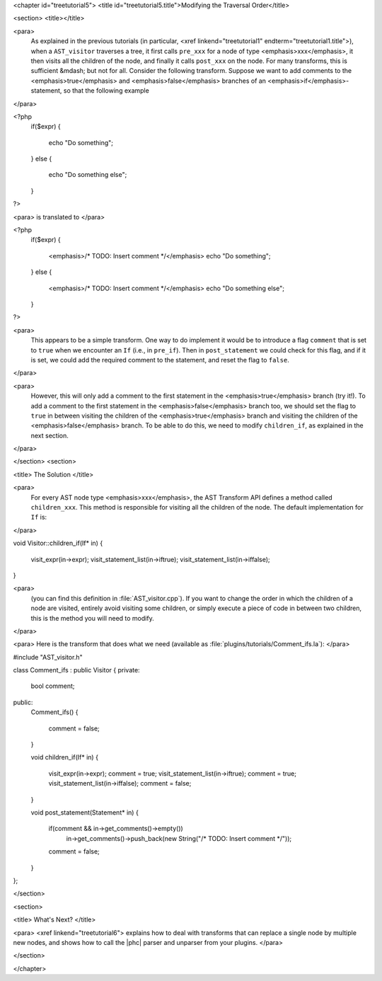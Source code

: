 <chapter id="treetutorial5">
<title id="treetutorial5.title">Modifying the Traversal Order</title>

<section>
<title></title>

<para>
	As explained in the previous tutorials (in particular, <xref
	linkend="treetutorial1" endterm="treetutorial1.title">), when a
	``AST_visitor`` traverses a tree, it first calls
	``pre_xxx`` for a node of type <emphasis>xxx</emphasis>, it then
	visits all the children of the node, and finally it calls
	``post_xxx`` on the node.  For many transforms, this is sufficient
	&mdash; but not for all. Consider the following transform. Suppose we want
	to add comments to the <emphasis>true</emphasis> and
	<emphasis>false</emphasis> branches of an <emphasis>if</emphasis>-statement,
	so that the following example 
</para>

.. sourcecode::

<?php
   if($expr)
   {
      echo "Do something";
   }
   else
   {
      echo "Do something else";
   }
?>

	
<para> is translated to </para>
		
.. sourcecode::

<?php
   if($expr)
   {
      <emphasis>/* TODO: Insert comment */</emphasis>
      echo "Do something";
   }
   else
   {
      <emphasis>/* TODO: Insert comment */</emphasis>
      echo "Do something else";
   }
?>


<para>
	This appears to be a simple transform. One way to do implement it would be
	to introduce a flag ``comment`` that is set to ``true``
	when we encounter an ``If`` (i.e., in ``pre_if``). Then in
	``post_statement`` we could check for this flag, and if it is set,
	we could add the required comment to the statement, and reset the flag to
	``false``.  
</para>

<para>
	However, this will only add a comment to the first statement in the
	<emphasis>true</emphasis> branch (try it!). To add a comment to the first
	statement in the <emphasis>false</emphasis> branch too, we should set the
	flag to ``true`` in between visiting the children of the
	<emphasis>true</emphasis> branch and visiting the children of the
	<emphasis>false</emphasis> branch. To be able to do this, we need to modify
	``children_if``, as explained in the next section. 
</para>

</section>
<section>

<title> The Solution </title>

<para>
	For every AST node type <emphasis>xxx</emphasis>, the AST Transform API
	defines a method called ``children_xxx``. This method is
	responsible for visiting all the children of the node. The default
	implementation for ``If`` is: 
</para>

.. sourcecode::

void Visitor::children_if(If* in)
{  
    visit_expr(in->expr);
    visit_statement_list(in->iftrue);
    visit_statement_list(in->iffalse);
}


<para>
	(you can find this definition in :file:`AST_visitor.cpp`). If
	you want to change the order in which the children of a node are visited,
	entirely avoid visiting some children, or simply execute a piece of code in
	between two children, this is the method you will need to modify. 
</para>

<para> Here is the transform that does what we need (available as
:file:`plugins/tutorials/Comment_ifs.la`): </para>

.. sourcecode::

#include "AST_visitor.h"

class Comment_ifs : public Visitor
{
private:
   bool comment;

public:
   Comment_ifs()
   {
      comment = false; 
   }

   void children_if(If* in)
   {
      visit_expr(in->expr);
      comment = true;
      visit_statement_list(in->iftrue);
      comment = true;
      visit_statement_list(in->iffalse);
      comment = false;
   }

   void post_statement(Statement* in)
   {
      if(comment && in->get_comments()->empty())
         in->get_comments()->push_back(new String("/* TODO: Insert comment */"));

      comment = false;
   }
};


</section>

<section>

<title> What's Next? </title>

<para> <xref linkend="treetutorial6"> explains how to deal with transforms that
can replace a single node by multiple new nodes, and shows how to call the
|phc| parser and unparser from your plugins. </para>

</section>

</chapter>
